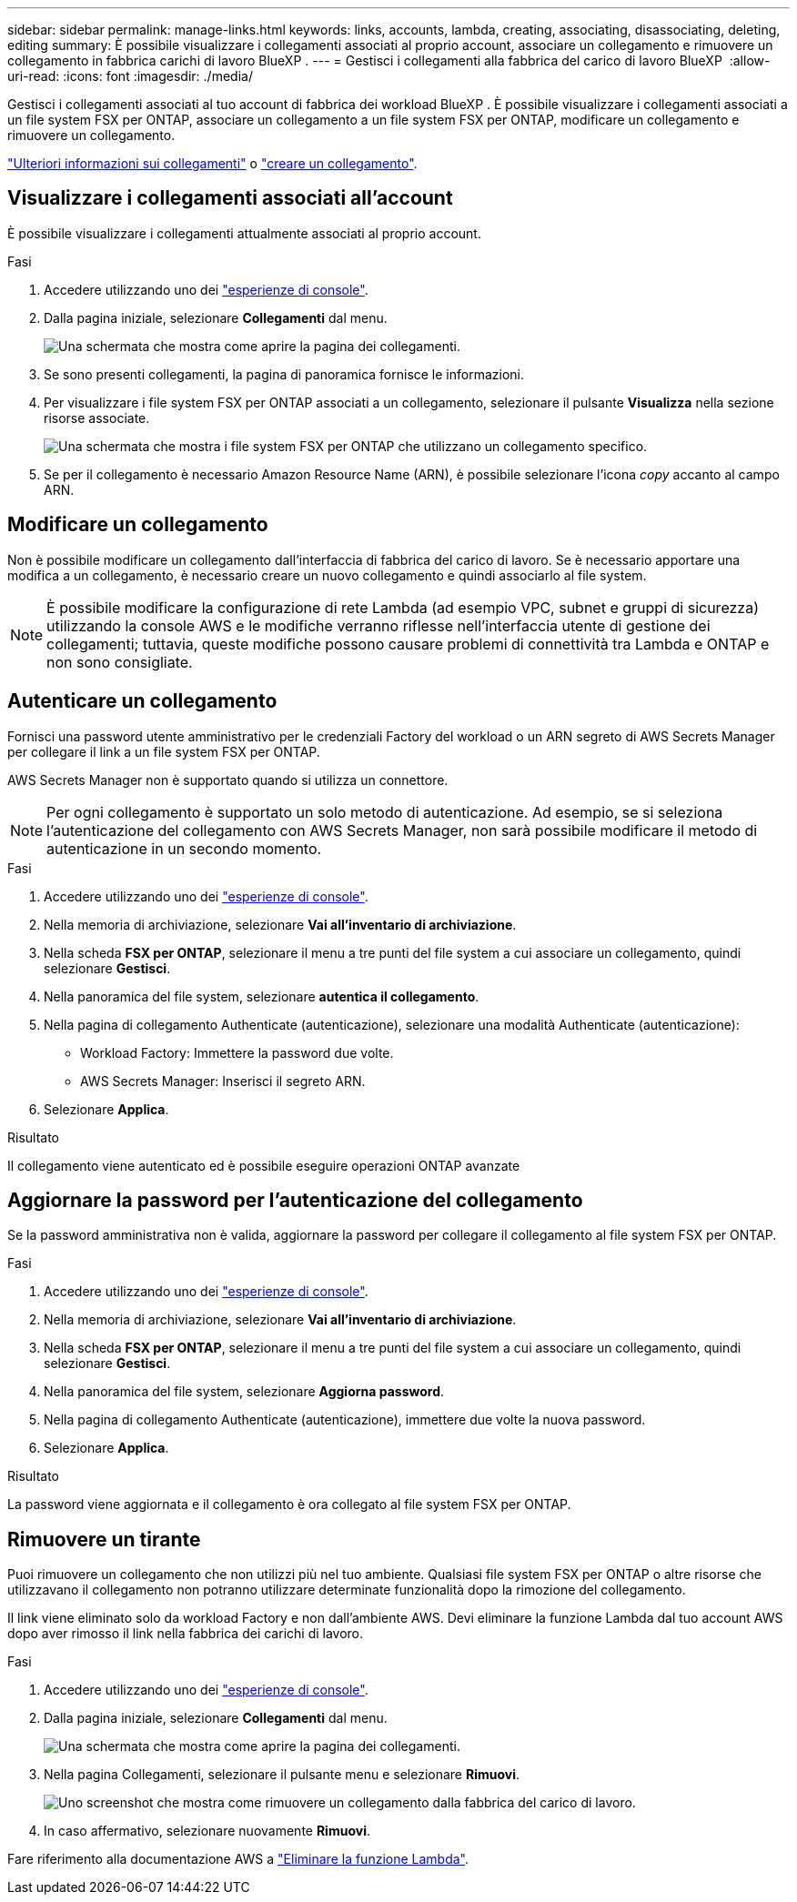 ---
sidebar: sidebar 
permalink: manage-links.html 
keywords: links, accounts, lambda, creating, associating, disassociating, deleting, editing 
summary: È possibile visualizzare i collegamenti associati al proprio account, associare un collegamento e rimuovere un collegamento in fabbrica carichi di lavoro BlueXP . 
---
= Gestisci i collegamenti alla fabbrica del carico di lavoro BlueXP 
:allow-uri-read: 
:icons: font
:imagesdir: ./media/


[role="lead"]
Gestisci i collegamenti associati al tuo account di fabbrica dei workload BlueXP . È possibile visualizzare i collegamenti associati a un file system FSX per ONTAP, associare un collegamento a un file system FSX per ONTAP, modificare un collegamento e rimuovere un collegamento.

link:links-overview.html["Ulteriori informazioni sui collegamenti"] o link:create-link.html["creare un collegamento"].



== Visualizzare i collegamenti associati all'account

È possibile visualizzare i collegamenti attualmente associati al proprio account.

.Fasi
. Accedere utilizzando uno dei link:https://docs.netapp.com/us-en/workload-setup-admin/console-experiences.html["esperienze di console"^].
. Dalla pagina iniziale, selezionare *Collegamenti* dal menu.
+
image:screenshot-menu-links.png["Una schermata che mostra come aprire la pagina dei collegamenti."]

. Se sono presenti collegamenti, la pagina di panoramica fornisce le informazioni.
. Per visualizzare i file system FSX per ONTAP associati a un collegamento, selezionare il pulsante *Visualizza* nella sezione risorse associate.
+
image:screenshot-view-link-details.png["Una schermata che mostra i file system FSX per ONTAP che utilizzano un collegamento specifico."]

. Se per il collegamento è necessario Amazon Resource Name (ARN), è possibile selezionare l'icona _copy_ accanto al campo ARN.




== Modificare un collegamento

Non è possibile modificare un collegamento dall'interfaccia di fabbrica del carico di lavoro. Se è necessario apportare una modifica a un collegamento, è necessario creare un nuovo collegamento e quindi associarlo al file system.


NOTE: È possibile modificare la configurazione di rete Lambda (ad esempio VPC, subnet e gruppi di sicurezza) utilizzando la console AWS e le modifiche verranno riflesse nell'interfaccia utente di gestione dei collegamenti; tuttavia, queste modifiche possono causare problemi di connettività tra Lambda e ONTAP e non sono consigliate.



== Autenticare un collegamento

Fornisci una password utente amministrativo per le credenziali Factory del workload o un ARN segreto di AWS Secrets Manager per collegare il link a un file system FSX per ONTAP.

AWS Secrets Manager non è supportato quando si utilizza un connettore.


NOTE: Per ogni collegamento è supportato un solo metodo di autenticazione. Ad esempio, se si seleziona l'autenticazione del collegamento con AWS Secrets Manager, non sarà possibile modificare il metodo di autenticazione in un secondo momento.

.Fasi
. Accedere utilizzando uno dei link:https://docs.netapp.com/us-en/workload-setup-admin/console-experiences.html["esperienze di console"^].
. Nella memoria di archiviazione, selezionare *Vai all'inventario di archiviazione*.
. Nella scheda *FSX per ONTAP*, selezionare il menu a tre punti del file system a cui associare un collegamento, quindi selezionare *Gestisci*.
. Nella panoramica del file system, selezionare *autentica il collegamento*.
. Nella pagina di collegamento Authenticate (autenticazione), selezionare una modalità Authenticate (autenticazione):
+
** Workload Factory: Immettere la password due volte.
** AWS Secrets Manager: Inserisci il segreto ARN.


. Selezionare *Applica*.


.Risultato
Il collegamento viene autenticato ed è possibile eseguire operazioni ONTAP avanzate



== Aggiornare la password per l'autenticazione del collegamento

Se la password amministrativa non è valida, aggiornare la password per collegare il collegamento al file system FSX per ONTAP.

.Fasi
. Accedere utilizzando uno dei link:https://docs.netapp.com/us-en/workload-setup-admin/console-experiences.html["esperienze di console"^].
. Nella memoria di archiviazione, selezionare *Vai all'inventario di archiviazione*.
. Nella scheda *FSX per ONTAP*, selezionare il menu a tre punti del file system a cui associare un collegamento, quindi selezionare *Gestisci*.
. Nella panoramica del file system, selezionare *Aggiorna password*.
. Nella pagina di collegamento Authenticate (autenticazione), immettere due volte la nuova password.
. Selezionare *Applica*.


.Risultato
La password viene aggiornata e il collegamento è ora collegato al file system FSX per ONTAP.



== Rimuovere un tirante

Puoi rimuovere un collegamento che non utilizzi più nel tuo ambiente. Qualsiasi file system FSX per ONTAP o altre risorse che utilizzavano il collegamento non potranno utilizzare determinate funzionalità dopo la rimozione del collegamento.

Il link viene eliminato solo da workload Factory e non dall'ambiente AWS. Devi eliminare la funzione Lambda dal tuo account AWS dopo aver rimosso il link nella fabbrica dei carichi di lavoro.

.Fasi
. Accedere utilizzando uno dei link:https://docs.netapp.com/us-en/workload-setup-admin/console-experiences.html["esperienze di console"^].
. Dalla pagina iniziale, selezionare *Collegamenti* dal menu.
+
image:screenshot-menu-links.png["Una schermata che mostra come aprire la pagina dei collegamenti."]

. Nella pagina Collegamenti, selezionare il pulsante menu e selezionare *Rimuovi*.
+
image:screenshot-remove-link.png["Uno screenshot che mostra come rimuovere un collegamento dalla fabbrica del carico di lavoro."]

. In caso affermativo, selezionare nuovamente *Rimuovi*.


Fare riferimento alla documentazione AWS a link:https://docs.aws.amazon.com/lambda/latest/dg/gettingstarted-awscli.html#with-userapp-walkthrough-custom-events-delete-function["Eliminare la funzione Lambda"].
